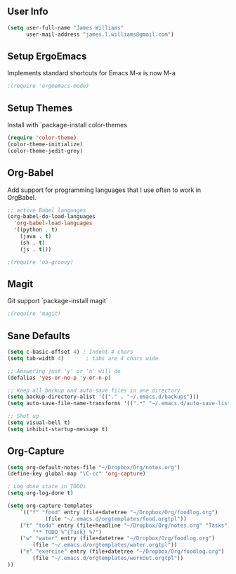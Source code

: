 ** User Info
#+BEGIN_SRC emacs-lisp
(setq user-full-name "James Williams"
      user-mail-address "james.l.williams@gmail.com")
#+END_SRC

** Setup ErgoEmacs
Implements standard shortcuts for Emacs
M-x is now M-a
#+BEGIN_SRC emacs-lisp
;(require 'ergoemacs-mode)
#+END_SRC

** Setup Themes
Install with `package-install color-themes
#+BEGIN_SRC emacs-lisp
(require 'color-theme)
(color-theme-initialize)
(color-theme-jedit-grey) 
#+END_SRC

** Org-Babel
Add support for programming languages that I use often to work in OrgBabel.
#+BEGIN_SRC emacs-lisp :results raw
;; active Babel languages
(org-babel-do-load-languages
  'org-babel-load-languages
  '((python . t)
    (java . t)
    (sh . t)
    (js . t)))

;(require 'ob-groovy)
#+END_SRC


** Magit
Git support `package-install magit`
#+BEGIN_SRC emacs-lisp
;(require 'magit)
#+END_SRC

** Sane Defaults
#+BEGIN_SRC emacs-lisp
(setq c-basic-offset 4) ; Indent 4 chars
(setq tab-width 4)       ; tabs are 4 chars wide

;; Answering just 'y' or 'n' will do
(defalias 'yes-or-no-p 'y-or-n-p)

;; Keep all backup and auto-save files in one directory
(setq backup-directory-alist '(("." . "~/.emacs.d/backups")))
(setq auto-save-file-name-transforms '((".*" "~/.emacs.d/auto-save-list/" t)))

;; Shut up
(setq visual-bell t)
(setq inhibit-startup-message t)
#+END_SRC

** Org-Capture
#+BEGIN_SRC emacs-lisp
(setq org-default-notes-file "~/Dropbox/Org/notes.org")
(define-key global-map "\C-cc" 'org-capture)

; Log done state in TODOs
(setq org-log-done t)

(setq org-capture-templates
    `(("f" "food" entry (file+datetree "~/Dropbox/Org/foodlog.org")
            (file "~/.emacs.d/orgtemplates/food.orgtpl"))
	("t" "todo" entry (file+headline "~/Dropbox/Org/notes.org" "Tasks")
	    "** TODO %^{Task} %?")
	("w" "water" entry (file+datetree "~/Dropbox/Org/foodlog.org")
	    (file "~/.emacs.d/orgtemplates/water.orgtpl"))
	("e" "exercise" entry (file+datetree "~/Dropbox/Org/foodlog.org")
	    (file "~/.emacs.d/orgtemplates/workout.orgtpl"))
))
#+END_SRC
